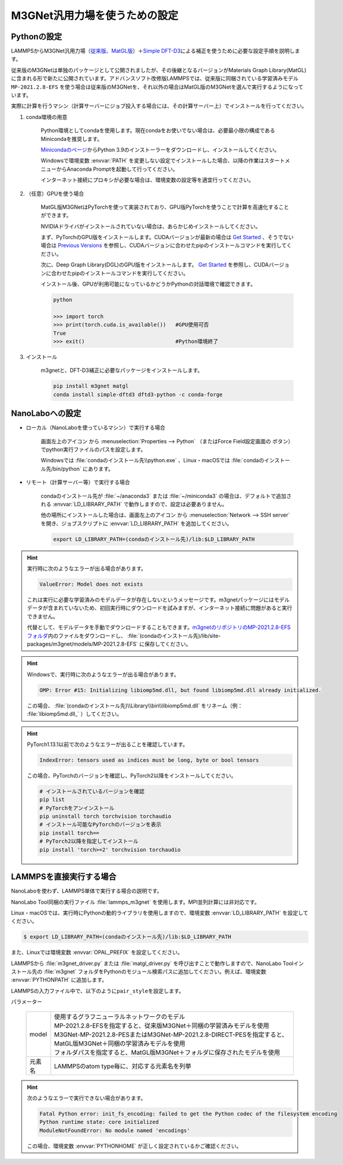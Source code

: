 .. _m3gnet:

===========================================================
M3GNet汎用力場を使うための設定
===========================================================

.. _m3gnetpython:

Pythonの設定
===============

LAMMPSからM3GNet汎用力場（\ `従来版 <https://github.com/materialsvirtuallab/m3gnet>`_\ 、\ `MatGL版 <https://github.com/materialsvirtuallab/matgl>`_\ ）＋\ `Simple DFT-D3 <https://dftd3.readthedocs.io/en/latest/>`_\ による補正を使うために必要な設定手順を説明します。

従来版のM3GNetは単独のパッケージとして公開されましたが、その後継となるバージョンがMaterials Graph Library(MatGL)に含まれる形で新たに公開されています。アドバンスソフト改修版LAMMPSでは、従来版に同梱されている学習済みモデル ``MP-2021.2.8-EFS`` を使う場合は従来版のM3GNetを、それ以外の場合はMatGL版のM3GNetを選んで実行するようになっています。

実際に計算を行うマシン（計算サーバーにジョブ投入する場合には、その計算サーバー上）でインストールを行ってください。

#. conda環境の用意

     Python環境としてcondaを使用します。現在condaをお使いでない場合は、必要最小限の構成であるMinicondaを推奨します。

     `Minicondaのページ <https://docs.conda.io/en/latest/miniconda.html>`_\ からPython 3.9のインストーラーをダウンロードし、インストールしてください。

     Windowsで環境変数 :envvar:`PATH` を変更しない設定でインストールした場合、以降の作業はスタートメニューからAnaconda Promptを起動して行ってください。

     インターネット接続にプロキシが必要な場合は、環境変数の設定等を適宜行ってください。

     .. code-block:: console
      :caption: Windows・認証なしの例

      set HTTP_PROXY=http://host:port
      set HTTPS_PROXY=http://host:port

     .. code-block:: console
      :caption: Linux・認証ありの例

      export HTTP_PROXY=http://user:pass@host:port
      export HTTPS_PROXY=http://user:pass@host:port

#. （任意）GPUを使う場合

     MatGL版M3GNetはPyTorchを使って実装されており、GPU版PyTorchを使うことで計算を高速化することができます。

     NVIDIAドライバがインストールされていない場合は、あらかじめインストールしてください。

     まず、PyTorchのGPU版をインストールします。CUDAバージョンが最新の場合は `Get Started <https://pytorch.org/get-started>`__ 、そうでない場合は `Previous Versions <https://pytorch.org/get-started/previous-versions/>`_ を参照し、CUDAバージョンに合わせたpipのインストールコマンドを実行してください。

     次に、Deep Graph Library(DGL)のGPU版をインストールします。 `Get Started <https://www.dgl.ai/pages/start.html>`__ を参照し、CUDAバージョンに合わせたpipのインストールコマンドを実行してください。

     インストール後、GPUが利用可能になっているかどうかPythonの対話環境で確認できます。

     .. code-block:: python

      python

      >>> import torch
      >>> print(torch.cuda.is_available())   #GPU使用可否
      True
      >>> exit()                             #Python環境終了

#. インストール

     m3gnetと、DFT-D3補正に必要なパッケージをインストールします。

     .. code-block:: console

         pip install m3gnet matgl
         conda install simple-dftd3 dftd3-python -c conda-forge

.. _m3gnetnanolabo:

NanoLaboへの設定
====================

- ローカル（NanoLaboを使っているマシン）で実行する場合

      画面左上のアイコン |mainmenuicon| から :menuselection:`Properties --> Python` （またはForce Field設定画面の |gearicon| ボタン）でpython実行ファイルのパスを設定します。

      Windowsでは :file:`condaのインストール先\\python.exe` 、Linux・macOSでは :file:`condaのインストール先/bin/python` にあります。

- リモート（計算サーバー等）で実行する場合

     condaのインストール先が :file:`~/anaconda3` または :file:`~/miniconda3` の場合は、デフォルトで追加される :envvar:`LD_LIBRARY_PATH` で動作しますので、設定は必要ありません。

     他の場所にインストールした場合は、画面左上のアイコン |mainmenuicon| から :menuselection:`Network --> SSH server` を開き、ジョブスクリプトに :envvar:`LD_LIBRARY_PATH` を追加してください。

     .. code-block:: console

         export LD_LIBRARY_PATH=(condaのインストール先)/lib:$LD_LIBRARY_PATH

.. |mainmenuicon| image:: /img/mainmenuicon.png
.. |gearicon| image:: /img/gear.png

.. hint::

 実行時に次のようなエラーが出る場合があります。

 .. code-block:: none
 
  ValueError: Model does not exists

 これは実行に必要な学習済みのモデルデータが存在しないというメッセージです。m3gnetパッケージにはモデルデータが含まれていないため、初回実行時にダウンロードを試みますが、インターネット接続に問題があると実行できません。

 代替として、モデルデータを手動でダウンロードすることもできます。\ `m3gnetのリポジトリのMP-2021.2.8-EFSフォルダ <https://github.com/materialsvirtuallab/m3gnet/tree/main/pretrained/MP-2021.2.8-EFS>`_\ 内のファイルをダウンロードし、 :file:`(condaのインストール先)/lib/site-packages/m3gnet/models/MP-2021.2.8-EFS` に保存してください。

.. hint::

 Windowsで、実行時に次のようなエラーが出る場合があります。

 .. code-block:: none
 
  OMP: Error #15: Initializing libiomp5md.dll, but found libiomp5md.dll already initialized.

 この場合、 :file:`(condaのインストール先)\\Library\\bin\\libiomp5md.dll` をリネーム（例： :file:`libiomp5md.dll_` ）してください。

.. hint::

 PyTorch1.13.1以前で次のようなエラーが出ることを確認しています。

 .. code-block:: none
 
  IndexError: tensors used as indices must be long, byte or bool tensors

 この場合、PyTorchのバージョンを確認し、PyTorch2以降をインストールしてください。

 .. code-block:: console

  # インストールされているバージョンを確認
  pip list
  # PyTorchをアンインストール
  pip uninstall torch torchvision torchaudio
  # インストール可能なPyTorchのバージョンを表示
  pip install torch==
  # PyTorch2以降を指定してインストール
  pip install 'torch>=2' torchvision torchaudio

.. _m3gnetlammps:

LAMMPSを直接実行する場合
===========================

NanoLaboを使わず、LAMMPS単体で実行する場合の説明です。

NanoLabo Tool同梱の実行ファイル :file:`lammps_m3gnet` を使用します。MPI並列計算には非対応です。

Linux・macOSでは、実行時にPythonの動的ライブラリを使用しますので、環境変数 :envvar:`LD_LIBRARY_PATH` を設定してください。

.. code-block:: console

 $ export LD_LIBRARY_PATH=(condaのインストール先)/lib:$LD_LIBRARY_PATH

また、Linuxでは環境変数 :envvar:`OPAL_PREFIX` を設定してください。

.. code-block:: console
 :caption: デフォルトの場所にインストールした場合の例

 $ export OPAL_PREFIX=/opt/AdvanceSoft/NanoLabo/exec.LINUX/mpi

LAMMPSから :file:`m3gnet_driver.py` または :file:`matgl_driver.py` を呼び出すことで動作しますので、NanoLabo Toolインストール先の :file:`m3gnet` フォルダをPythonのモジュール検索パスに追加してください。例えば、環境変数 :envvar:`PYTHONPATH` に追加します。

.. code-block:: console
 :caption: Linuxの例

 $ export PYTHONPATH=(NanoLabo Toolのインストール先)/m3gnet:$PYTHONPATH

LAMMPSの入力ファイル中で、以下のように\ ``pair_style``\ を設定します。

.. code-block:: none
 :caption: M3GNet

 pair_style m3gnet
 pair_coeff * * <model> <元素名1 元素名2 ...>

.. code-block:: none
 :caption: M3GNet + DFT-D3による補正

 pair_style m3gnet/d3
 pair_coeff * * <model> <元素名1 元素名2 ...>

パラメーター

 .. table::
  :widths: auto

  +--------------------+---------------------------------------------------------------------------------------------------------------------+
  | model              || 使用するグラフニューラルネットワークのモデル                                                                       |
  |                    || MP-2021.2.8-EFSを指定すると、従来版M3GNet＋同梱の学習済みモデルを使用                                              |
  |                    || M3GNet-MP-2021.2.8-PESまたはM3GNet-MP-2021.2.8-DIRECT-PESを指定すると、MatGL版M3GNet＋同梱の学習済みモデルを使用   |
  |                    || フォルダパスを指定すると、MatGL版M3GNet＋フォルダに保存されたモデルを使用                                          |
  +--------------------+---------------------------------------------------------------------------------------------------------------------+
  | 元素名             | LAMMPSのatom type毎に、対応する元素名を列挙                                                                         |
  +--------------------+---------------------------------------------------------------------------------------------------------------------+

.. hint::

 次のようなエラーで実行できない場合があります。

 .. code-block:: none

  Fatal Python error: init_fs_encoding: failed to get the Python codec of the filesystem encoding
  Python runtime state: core initialized
  ModuleNotFoundError: No module named 'encodings'

 この場合、環境変数 :envvar:`PYTHONHOME` が正しく設定されているかご確認ください。

 .. code-block:: console
  :caption: Windowsの例

  set PYTHONHOME=(condaのインストール先)
